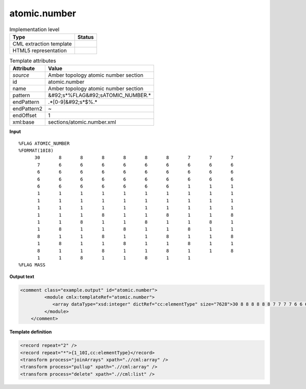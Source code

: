 .. _atomic.number-d3e43180:

atomic.number
=============

.. table:: Implementation level

   +----------------------------------------------------------------------------------------------------------------------------+----------------------------------------------------------------------------------------------------------------------------+
   | Type                                                                                                                       | Status                                                                                                                     |
   +============================================================================================================================+============================================================================================================================+
   | CML extraction template                                                                                                    | |image1|                                                                                                                   |
   +----------------------------------------------------------------------------------------------------------------------------+----------------------------------------------------------------------------------------------------------------------------+
   | HTML5 representation                                                                                                       | |image2|                                                                                                                   |
   +----------------------------------------------------------------------------------------------------------------------------+----------------------------------------------------------------------------------------------------------------------------+

.. table:: Template attributes

   +----------------------------------------------------------------------------------------------------------------------------+----------------------------------------------------------------------------------------------------------------------------+
   | Attribute                                                                                                                  | Value                                                                                                                      |
   +============================================================================================================================+============================================================================================================================+
   | *source*                                                                                                                   | Amber topology atomic number section                                                                                       |
   +----------------------------------------------------------------------------------------------------------------------------+----------------------------------------------------------------------------------------------------------------------------+
   | id                                                                                                                         | atomic.number                                                                                                              |
   +----------------------------------------------------------------------------------------------------------------------------+----------------------------------------------------------------------------------------------------------------------------+
   | name                                                                                                                       | Amber topology atomic number section                                                                                       |
   +----------------------------------------------------------------------------------------------------------------------------+----------------------------------------------------------------------------------------------------------------------------+
   | pattern                                                                                                                    | &#92;s*%FLAG&#92;sATOMIC_NUMBER.\*                                                                                         |
   +----------------------------------------------------------------------------------------------------------------------------+----------------------------------------------------------------------------------------------------------------------------+
   | endPattern                                                                                                                 | .*[0-9]&#92;s*$%.\*                                                                                                        |
   +----------------------------------------------------------------------------------------------------------------------------+----------------------------------------------------------------------------------------------------------------------------+
   | endPattern2                                                                                                                | ~                                                                                                                          |
   +----------------------------------------------------------------------------------------------------------------------------+----------------------------------------------------------------------------------------------------------------------------+
   | endOffset                                                                                                                  | 1                                                                                                                          |
   +----------------------------------------------------------------------------------------------------------------------------+----------------------------------------------------------------------------------------------------------------------------+
   | xml:base                                                                                                                   | sections/atomic.number.xml                                                                                                 |
   +----------------------------------------------------------------------------------------------------------------------------+----------------------------------------------------------------------------------------------------------------------------+

.. container:: formalpara-title

   **Input**

::

   %FLAG ATOMIC_NUMBER                                                             
   %FORMAT(10I8)                                                                   
         30       8       8       8       8       8       8       7       7       7
          7       6       6       6       6       6       6       6       6       6
          6       6       6       6       6       6       6       6       6       6
          6       6       6       6       6       6       6       6       6       6
          6       6       6       6       6       6       6       1       1       1
          1       1       1       1       1       1       1       1       1       1
          1       1       1       1       1       1       1       1       1       1
          1       1       1       1       1       1       1       1       1       1
          1       1       1       8       1       1       8       1       1       8
          1       1       8       1       1       8       1       1       8       1
          1       8       1       1       8       1       1       8       1       1
          8       1       1       8       1       1       8       1       1       8
          1       8       1       1       8       1       1       8       1       1
          8       1       1       8       1       1       8       1       1       8
          1       1       8       1       1       8       1       1
   %FLAG MASS
       

.. container:: formalpara-title

   **Output text**

.. code:: xml

   <comment class="example.output" id="atomic.number">   
            <module cmlx:templateRef="atomic.number">
               <array dataType="xsd:integer" dictRef="cc:elementType" size="7628">30 8 8 8 8 8 8 7 7 7 7 6 6 6 6 6 6 6 6 6 6 6 6 6 6 6 6 6 6 6 6 6 6 6 6 6 6 6 6 6 6 6 6 6 6 6 6 1 1 1 1 1 1 1 1 1 1 1 1 1 1 1 1 1 1 1 1 1 1 1 1 1 1 1 1 1 1 1 1 1 1 1 1 8 1 1 8 1 1 8 1 1 8 1 1 8 1 1 8 1 1 8 1 1</array>
            </module>    
       </comment>

.. container:: formalpara-title

   **Template definition**

.. code:: xml

   <record repeat="2" />
   <record repeat="*">{1_10I,cc:elementType}</record>
   <transform process="joinArrays" xpath=".//cml:array" />
   <transform process="pullup" xpath=".//cml:array" />
   <transform process="delete" xpath=".//cml:list" />

.. |image1| image:: ../../imgs/Total.png
.. |image2| image:: ../../imgs/None.png
